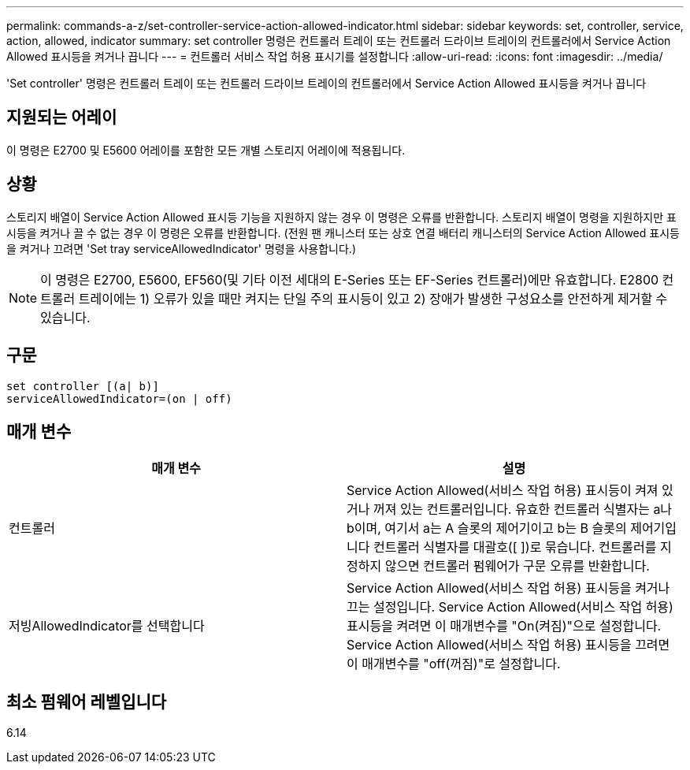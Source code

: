 ---
permalink: commands-a-z/set-controller-service-action-allowed-indicator.html 
sidebar: sidebar 
keywords: set, controller, service, action, allowed, indicator 
summary: set controller 명령은 컨트롤러 트레이 또는 컨트롤러 드라이브 트레이의 컨트롤러에서 Service Action Allowed 표시등을 켜거나 끕니다 
---
= 컨트롤러 서비스 작업 허용 표시기를 설정합니다
:allow-uri-read: 
:icons: font
:imagesdir: ../media/


[role="lead"]
'Set controller' 명령은 컨트롤러 트레이 또는 컨트롤러 드라이브 트레이의 컨트롤러에서 Service Action Allowed 표시등을 켜거나 끕니다



== 지원되는 어레이

이 명령은 E2700 및 E5600 어레이를 포함한 모든 개별 스토리지 어레이에 적용됩니다.



== 상황

스토리지 배열이 Service Action Allowed 표시등 기능을 지원하지 않는 경우 이 명령은 오류를 반환합니다. 스토리지 배열이 명령을 지원하지만 표시등을 켜거나 끌 수 없는 경우 이 명령은 오류를 반환합니다. (전원 팬 캐니스터 또는 상호 연결 배터리 캐니스터의 Service Action Allowed 표시등을 켜거나 끄려면 'Set tray serviceAllowedIndicator' 명령을 사용합니다.)

[NOTE]
====
이 명령은 E2700, E5600, EF560(및 기타 이전 세대의 E-Series 또는 EF-Series 컨트롤러)에만 유효합니다. E2800 컨트롤러 트레이에는 1) 오류가 있을 때만 켜지는 단일 주의 표시등이 있고 2) 장애가 발생한 구성요소를 안전하게 제거할 수 있습니다.

====


== 구문

[source, cli]
----
set controller [(a| b)]
serviceAllowedIndicator=(on | off)
----


== 매개 변수

[cols="2*"]
|===
| 매개 변수 | 설명 


 a| 
컨트롤러
 a| 
Service Action Allowed(서비스 작업 허용) 표시등이 켜져 있거나 꺼져 있는 컨트롤러입니다. 유효한 컨트롤러 식별자는 a나 b이며, 여기서 a는 A 슬롯의 제어기이고 b는 B 슬롯의 제어기입니다 컨트롤러 식별자를 대괄호([ ])로 묶습니다. 컨트롤러를 지정하지 않으면 컨트롤러 펌웨어가 구문 오류를 반환합니다.



 a| 
저빙AllowedIndicator를 선택합니다
 a| 
Service Action Allowed(서비스 작업 허용) 표시등을 켜거나 끄는 설정입니다. Service Action Allowed(서비스 작업 허용) 표시등을 켜려면 이 매개변수를 "On(켜짐)"으로 설정합니다. Service Action Allowed(서비스 작업 허용) 표시등을 끄려면 이 매개변수를 "off(꺼짐)"로 설정합니다.

|===


== 최소 펌웨어 레벨입니다

6.14
